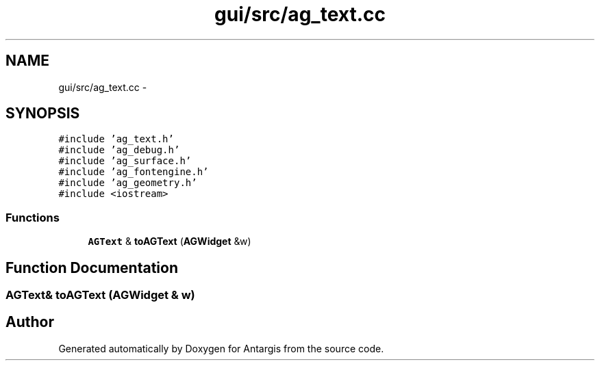 .TH "gui/src/ag_text.cc" 3 "27 Oct 2006" "Version 0.1.9" "Antargis" \" -*- nroff -*-
.ad l
.nh
.SH NAME
gui/src/ag_text.cc \- 
.SH SYNOPSIS
.br
.PP
\fC#include 'ag_text.h'\fP
.br
\fC#include 'ag_debug.h'\fP
.br
\fC#include 'ag_surface.h'\fP
.br
\fC#include 'ag_fontengine.h'\fP
.br
\fC#include 'ag_geometry.h'\fP
.br
\fC#include <iostream>\fP
.br

.SS "Functions"

.in +1c
.ti -1c
.RI "\fBAGText\fP & \fBtoAGText\fP (\fBAGWidget\fP &w)"
.br
.in -1c
.SH "Function Documentation"
.PP 
.SS "\fBAGText\fP& toAGText (\fBAGWidget\fP & w)"
.PP
.SH "Author"
.PP 
Generated automatically by Doxygen for Antargis from the source code.
